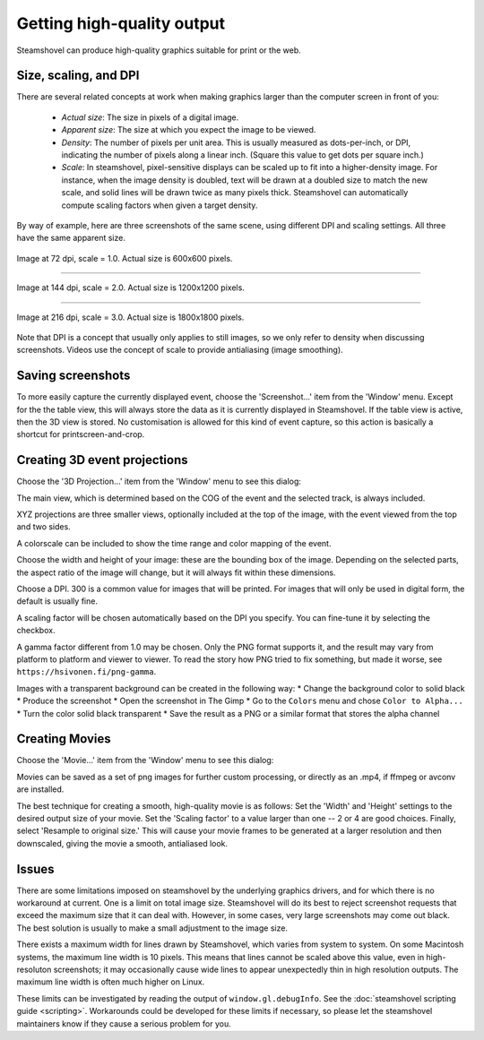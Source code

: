 Getting high-quality output
===========================

Steamshovel can produce high-quality graphics suitable for print or the web.

Size, scaling, and DPI
----------------------

There are several related concepts at work when making graphics larger than the
computer screen in front of you:

    - *Actual size*: The size in pixels of a digital image.

    - *Apparent size*: The size at which you expect the image to be viewed.

    - *Density*: The number of pixels per unit area.  This is usually measured
      as dots-per-inch, or DPI, indicating the number of pixels along a linear
      inch.  (Square this value to get dots per square inch.)

    - *Scale*: In steamshovel, pixel-sensitive displays can be scaled up to fit
      into a higher-density image.  For instance, when the image density is doubled,
      text will be drawn at a doubled size to match the new scale, and solid
      lines will be drawn twice as many pixels thick.
      Steamshovel can automatically compute scaling factors when given a target density.


By way of example, here are three screenshots of the same scene, using different DPI
and scaling settings.  All three have the same apparent size.

.. figure:: scale1.png
   :width: 500px
   :height: 500px
   :align: center

   Image at 72 dpi, scale = 1.0.  Actual size is 600x600 pixels.

-------

.. figure:: scale2.png
   :width: 500px
   :height: 500px
   :align: center

   Image at 144 dpi, scale = 2.0.  Actual size is 1200x1200 pixels.

--------

.. figure:: scale3.png
   :width: 500px
   :height: 500px
   :align: center

   Image at 216 dpi, scale = 3.0.  Actual size is 1800x1800 pixels.

Note that DPI is a concept that usually only applies to still images, so we only
refer to density when discussing screenshots.  Videos use the concept of scale
to provide antialiasing (image smoothing).

Saving screenshots
------------------

To more easily capture the currently displayed event, choose the 'Screenshot...'
item from the 'Window' menu. Except for the the table view, this will always
store the data as it is currently displayed in Steamshovel. If the table view is
active, then the 3D view is stored.
No customisation is allowed for this kind of event capture, so this action is
basically a shortcut for printscreen-and-crop.

Creating 3D event projections
-----------------------------

Choose the '3D Projection...' item from the 'Window' menu to see this dialog:

.. image:: projection_dialog.png

The main view, which is determined based on the COG of the event and the selected track,
is always included.

XYZ projections are three smaller views, optionally included at the top of the image,
with the event viewed from the top and two sides.

A colorscale can be included to show the time range and color mapping of the event.

Choose the width and height of your image: these are the bounding box of the image.
Depending on the selected parts, the aspect ratio of the image will change, but it
will always fit within these dimensions.

Choose a DPI.  300 is a common value for images that will be printed.  For images
that will only be used in digital form, the default is usually fine.

A scaling factor will be chosen automatically based on the DPI you specify.
You can fine-tune it by selecting the checkbox.

A gamma factor different from 1.0 may be chosen. Only the PNG format supports it,
and the result may vary from platform to platform and viewer to viewer. To read the
story how PNG tried to fix something, but made it worse, see
``https://hsivonen.fi/png-gamma``.

Images with a transparent background can be created in the following way:
* Change the background color to solid black
* Produce the screenshot
* Open the screenshot in The Gimp
* Go to the ``Colors`` menu and chose ``Color to Alpha...``
* Turn the color solid black transparent
* Save the result as a PNG or a similar format that stores the alpha channel

Creating Movies
---------------

Choose the 'Movie...' item from the 'Window' menu to see this dialog:

.. image:: movie_dialog.png

Movies can be saved as a set of png images for further custom processing, or
directly as an .mp4, if ffmpeg or avconv are installed.

The best technique for creating a smooth, high-quality movie is as follows:
Set the 'Width' and 'Height' settings to the desired output size of your movie.
Set the 'Scaling factor' to a value larger than one -- 2 or 4 are good choices.
Finally, select 'Resample to original size.'  This will cause your movie frames
to be generated at a larger resolution and then downscaled, giving the movie
a smooth, antialiased look.



Issues
------

There are some limitations imposed on steamshovel by the underlying graphics drivers,
and for which there is no workaround at current.  One is a limit on total image size.
Steamshovel will do its best to reject screenshot requests that exceed the maximum
size that it can deal with.  However, in some cases, very large screenshots may come
out black.  The best solution is usually to make a small adjustment to the image size.

There exists a maximum width for lines drawn by Steamshovel, which varies from system
to system.  On some Macintosh systems, the maximum line width is 10 pixels.  This means that
lines cannot be scaled above this value, even in high-resoluton screenshots; it may
occasionally cause wide lines to appear unexpectedly thin in high resolution outputs.
The maximum line width is often much higher on Linux.

These limits can be investigated by reading the output of ``window.gl.debugInfo``.  See
the :doc:`steamshovel scripting guide <scripting>`.  Workarounds could be developed for these limits if
necessary, so please let the steamshovel maintainers know if they cause a serious problem for you.
